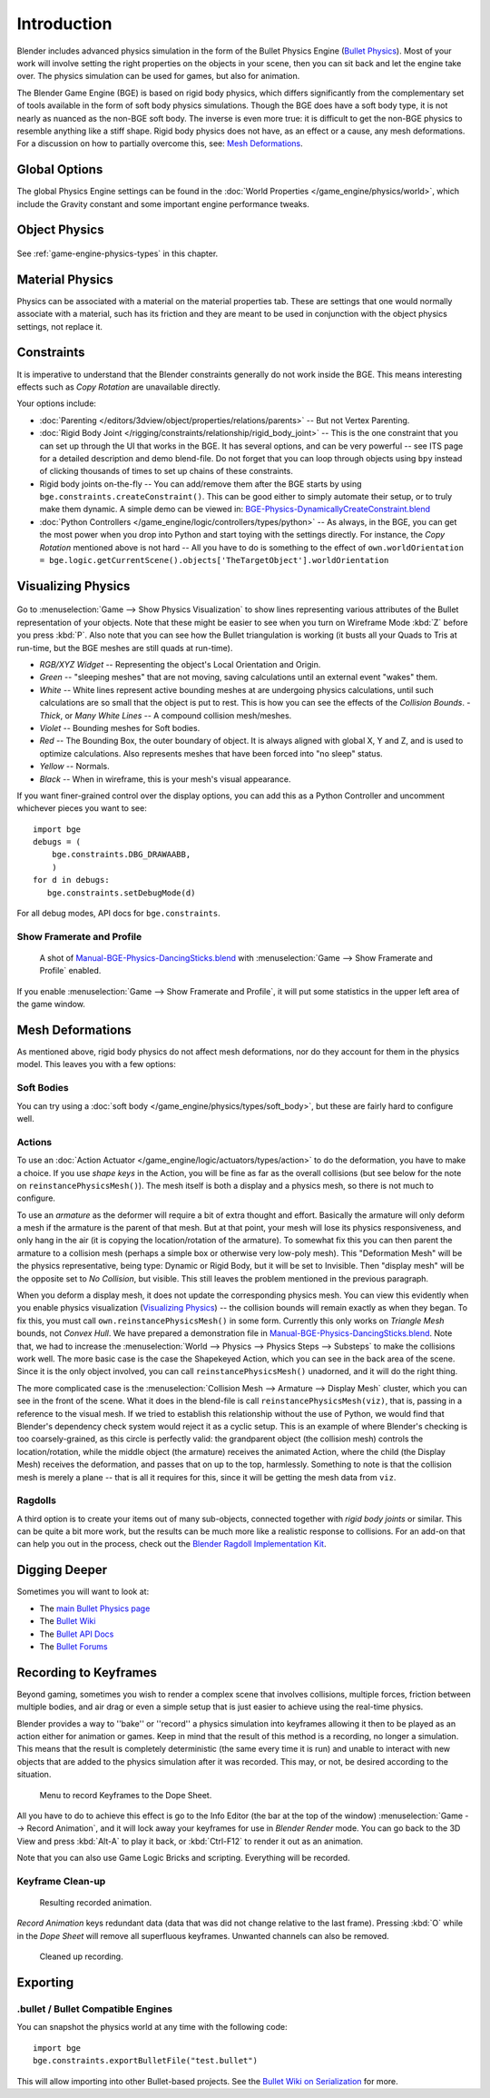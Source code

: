 
************
Introduction
************

Blender includes advanced physics simulation in the form of the Bullet Physics Engine
(`Bullet Physics <http://bulletphysics.org>`__).
Most of your work will involve setting the right properties on the objects in your scene,
then you can sit back and let the engine take over.
The physics simulation can be used for games, but also for animation.

The Blender Game Engine (BGE) is based on rigid body physics,
which differs significantly from the complementary set of
tools available in the form of soft body physics simulations. Though the BGE does have a soft body type,
it is not nearly as nuanced as the non-BGE soft body.
The inverse is even more true: it is difficult to get the non-BGE physics to
resemble anything like a stiff shape.
Rigid body physics does not have, as an effect or a cause, any mesh deformations.
For a discussion on how to partially overcome this, see:
`Mesh Deformations`_.


Global Options
==============

The global Physics Engine settings can be found in the :doc:`World Properties </game_engine/physics/world>`,
which include the Gravity constant and some important engine performance tweaks.


Object Physics
==============

.. figure:: /images/game-engine_physics_introduction_tab-header.png

See :ref:`game-engine-physics-types` in this chapter.


Material Physics
================

Physics can be associated with a material on the material properties tab.
These are settings that one would normally associate with a material,
such has its friction and they are meant to be used in conjunction with the object physics
settings, not replace it.


Constraints
===========

It is imperative to understand that the Blender constraints generally do not work inside the BGE.
This means interesting effects such as *Copy Rotation* are unavailable directly.

Your options include:

- :doc:`Parenting </editors/3dview/object/properties/relations/parents>` -- But not Vertex Parenting.
- :doc:`Rigid Body Joint </rigging/constraints/relationship/rigid_body_joint>` --
  This is the one constraint that you can set up through the UI that works in the BGE.
  It has several options, and can be very powerful -- see ITS page for a detailed description and demo blend-file.
  Do not forget that you can loop through objects using ``bpy`` instead of clicking thousands of
  times to set up chains of these constraints.
- Rigid body joints on-the-fly --
  You can add/remove them after the BGE starts by using ``bge.constraints.createConstraint()``.
  This can be good either to simply automate their setup, or to truly make them dynamic.
  A simple demo can be viewed in: `BGE-Physics-DynamicallyCreateConstraint.blend
  <https://wiki.blender.org/index.php/Media:BGE-Physics-DynamicallyCreateConstraint.blend>`__
- :doc:`Python Controllers </game_engine/logic/controllers/types/python>` -- As always, in the BGE,
  you can get the most power when you drop into Python and start toying with the settings directly.
  For instance, the *Copy Rotation* mentioned above is not hard --
  All you have to do is something to the effect of
  ``own.worldOrientation = bge.logic.getCurrentScene().objects['TheTargetObject'].worldOrientation``


Visualizing Physics
===================

.. figure:: /images/game-engine_physics_introduction_visualization.png

Go to :menuselection:`Game --> Show Physics Visualization` to show lines representing various attributes
of the Bullet representation of your objects.
Note that these might be easier to see when you turn on Wireframe Mode :kbd:`Z`
before you press :kbd:`P`.
Also note that you can see how the Bullet triangulation is working
(it busts all your Quads to Tris at run-time, but the BGE meshes are still quads at run-time).

- *RGB/XYZ Widget* -- Representing the object's Local Orientation and Origin.
- *Green* -- "sleeping meshes" that are not moving, saving calculations until an external event "wakes" them.
- *White* -- White lines represent active bounding meshes at are undergoing physics calculations,
  until such calculations are so small that the object is put to rest.
  This is how you can see the effects of the *Collision Bounds*.
  - *Thick*, or *Many White Lines* -- A compound collision mesh/meshes.
- *Violet* -- Bounding meshes for Soft bodies.
- *Red* -- The Bounding Box, the outer boundary of object.
  It is always aligned with global X, Y and Z, and is used to optimize calculations.
  Also represents meshes that have been forced into "no sleep" status.
- *Yellow* -- Normals.
- *Black* -- When in wireframe, this is your mesh's visual appearance.

If you want finer-grained control over the display options,
you can add this as a Python Controller and uncomment whichever pieces you want to see::

   import bge
   debugs = (
       bge.constraints.DBG_DRAWAABB,
       )
   for d in debugs:
      bge.constraints.setDebugMode(d)

For all debug modes, API docs for ``bge.constraints``.


Show Framerate and Profile
--------------------------

.. figure:: /images/game-engine_physics_introduction_profile-stats.jpg

   A shot of `Manual-BGE-Physics-DancingSticks.blend
   <https://wiki.blender.org/index.php/Media:Manual-BGE-Physics-DancingSticks.blend>`__
   with :menuselection:`Game --> Show Framerate and Profile` enabled.

If you enable :menuselection:`Game --> Show Framerate and Profile`,
it will put some statistics in the upper left area of the game window.

.. seealso::

   These can be very informative, but also a bit cryptic. Moguri has elaborated on their meanings, for us:
   `Moguri's blog <https://mogurijin.wordpress.com/2012/01/03/bge-profile-stats-and-what-they-mean/>`__.


Mesh Deformations
=================

As mentioned above, rigid body physics do not affect mesh deformations,
nor do they account for them in the physics model. This leaves you with a few options:


Soft Bodies
-----------

You can try using a :doc:`soft body </game_engine/physics/types/soft_body>`,
but these are fairly hard to configure well.


Actions
-------

To use an :doc:`Action Actuator </game_engine/logic/actuators/types/action>`
to do the deformation, you have to make a choice. If you use *shape keys* in the Action,
you will be fine as far as the overall collisions (but see below for the note on ``reinstancePhysicsMesh()``).
The mesh itself is both a display and a physics mesh, so there is not much to configure.

To use an *armature* as the deformer will require a bit of extra thought and effort.
Basically the armature will only deform a mesh if the armature is the parent of that mesh.
But at that point, your mesh will lose its physics responsiveness, and only hang in the air
(it is copying the location/rotation of the armature).
To somewhat fix this you can then parent the armature to a collision mesh
(perhaps a simple box or otherwise very low-poly mesh).
This "Deformation Mesh" will be the physics representative, being type: Dynamic or Rigid Body,
but it will be set to Invisible. Then "display mesh" will be the opposite set to *No Collision*,
but visible. This still leaves the problem mentioned in the previous paragraph.

When you deform a display mesh, it does not update the corresponding physics mesh.
You can view this evidently when you
enable physics visualization (`Visualizing Physics`_) -- the collision bounds will remain exactly as when they began.
To fix this, you must call ``own.reinstancePhysicsMesh()`` in some form.
Currently this only works on *Triangle Mesh* bounds, not *Convex Hull*.
We have prepared a demonstration file in
`Manual-BGE-Physics-DancingSticks.blend
<https://wiki.blender.org/index.php/Media:Manual-BGE-Physics-DancingSticks.blend>`__.
Note that, we had to increase
the :menuselection:`World --> Physics --> Physics Steps --> Substeps` to make the collisions work well.
The more basic case is the case the Shapekeyed Action, which you can see in the back area of the scene.
Since it is the only object involved, you can call ``reinstancePhysicsMesh()`` unadorned,
and it will do the right thing.

The more complicated case is the :menuselection:`Collision Mesh --> Armature --> Display Mesh` cluster,
which you can see in the front of the scene.
What it does in the blend-file is call ``reinstancePhysicsMesh(viz)``,
that is, passing in a reference to the visual mesh.
If we tried to establish this relationship without the use of Python,
we would find that Blender's dependency check system would reject it as a cyclic setup.
This is an example of where Blender's checking is too coarsely-grained,
as this circle is perfectly valid: the grandparent object (the collision mesh)
controls the location/rotation, while the middle object (the armature)
receives the animated Action, where the child (the Display Mesh) receives the deformation,
and passes that on up to the top, harmlessly. Something to note is that the collision mesh is
merely a plane -- that is all it requires for this,
since it will be getting the mesh data from ``viz``.


Ragdolls
--------

A third option is to create your items out of many sub-objects, connected together with *rigid body joints* or similar.
This can be quite a bit more work, but the results can be much more like a realistic response to collisions.
For an add-on that can help you out in the process, check out the
`Blender Ragdoll Implementation Kit
<https://wiki.blender.org/index.php/Extensions:2.6/Py/Scripts/Game_Engine/BRIK_ragdolls>`__.


.. _game-engine-physics-bake-keyframes:

Digging Deeper
==============

Sometimes you will want to look at:

- The `main Bullet Physics page <http://bulletphysics.org/wordpress/>`__
- The `Bullet Wiki <http://www.bulletphysics.org/mediawiki-1.5.8/index.php?title=Documentation>`__
- The `Bullet API Docs <http://www.continuousphysics.com/Bullet/BulletFull/index.html>`__
- The `Bullet Forums <http://www.bulletphysics.org/Bullet/phpBB3/>`__


Recording to Keyframes
======================

Beyond gaming, sometimes you wish to render a complex scene that involves collisions,
multiple forces, friction between multiple bodies,
and air drag or even a simple setup that is just easier to achieve using the real-time physics.

Blender provides a way to ''bake'' or ''record'' a physics simulation into keyframes
allowing it then to be played as an action either for animation or games.
Keep in mind that the result of this method is a recording, no longer a simulation.
This means that the result is completely deterministic
(the same every time it is run) and unable to interact with
new objects that are added to the physics simulation after it was recorded.
This may, or not, be desired according to the situation.

.. figure:: /images/game-engine_physics_introduction_record-animation.png

   Menu to record Keyframes to the Dope Sheet.

All you have to do to achieve this effect is go to the Info Editor
(the bar at the top of the window) :menuselection:`Game --> Record Animation`,
and it will lock away your keyframes for use in *Blender Render* mode.
You can go back to the 3D View and press :kbd:`Alt-A` to play it back,
or :kbd:`Ctrl-F12` to render it out as an animation.

Note that you can also use Game Logic Bricks and scripting. Everything will be recorded.


Keyframe Clean-up
-----------------

.. figure:: /images/game-engine_physics_introduction_dope-sheet-full.png

   Resulting recorded animation.

*Record Animation* keys redundant data (data that was did not change relative to the last frame).
Pressing :kbd:`O` while in the *Dope Sheet* will remove all superfluous keyframes.
Unwanted channels can also be removed.

.. figure:: /images/game-engine_physics_introduction_dope-sheet-cleaned.png

   Cleaned up recording.


Exporting
=========

.bullet / Bullet Compatible Engines
-----------------------------------

You can snapshot the physics world at any time with the following code::

   import bge
   bge.constraints.exportBulletFile("test.bullet")


This will allow importing into other Bullet-based projects. See the
`Bullet Wiki on Serialization <http://bulletphysics.org/mediawiki-1.5.8/index.php/Bullet_binary_serialization>`__
for more.
